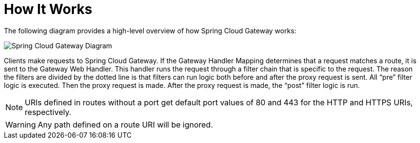 [[gateway-how-it-works]]
= How It Works
:page-section-summary-toc: 1

The following diagram provides a high-level overview of how Spring Cloud Gateway works:

image::spring_cloud_gateway_diagram.png[Spring Cloud Gateway Diagram]

Clients make requests to Spring Cloud Gateway. If the Gateway Handler Mapping determines that a request matches a route, it is sent to the Gateway Web Handler.
This handler runs the request through a filter chain that is specific to the request.
The reason the filters are divided by the dotted line is that filters can run logic both before and after the proxy request is sent.
All "`pre`" filter logic is executed. Then the proxy request is made. After the proxy request is made, the "`post`" filter logic is run.

NOTE: URIs defined in routes without a port get default port values of 80 and 443 for the HTTP and HTTPS URIs, respectively.

WARNING: Any path defined on a route URI will be ignored.